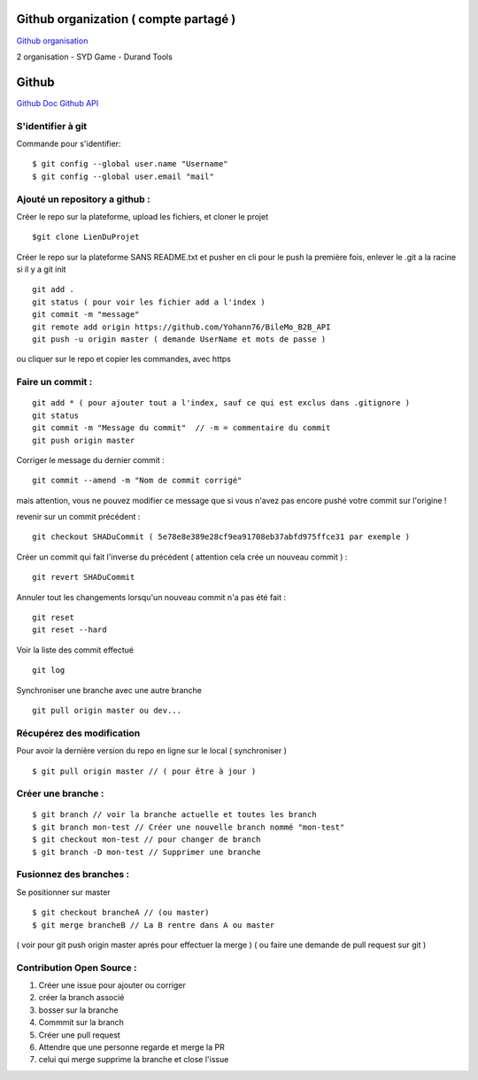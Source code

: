 .. index::
   single: Github; Github


Github organization ( compte partagé )
===================
`Github organisation <https://help.github.com/en/github/setting-up-and-managing-organizations-and-teams/about-organizations>`_ 

2 organisation 
- SYD Game 
- Durand Tools



Github
===================
`Github Doc <https://help.github.com/en>`_
`Github API <https://developer.github.com/v3/>`_

S'identifier à git 
-------------------

Commande pour s'identifier:
::
     $ git config --global user.name "Username"
     $ git config --global user.email "mail"
  
Ajouté un repository a github : 
-------------------

Créer le repo sur la plateforme, upload les fichiers, et cloner le projet 
::

   $git clone LienDuProjet

Créer le repo sur la plateforme SANS README.txt et pusher en cli
pour le push la première fois, enlever le .git a la racine si il y a
git init
::

   git add . 
   git status ( pour voir les fichier add a l'index ) 
   git commit -m "message" 
   git remote add origin https://github.com/Yohann76/BileMo_B2B_API
   git push -u origin master ( demande UserName et mots de passe ) 

ou cliquer sur le repo et copier les commandes, avec https 


Faire un commit : 
-------------------
::

   git add * ( pour ajouter tout a l'index, sauf ce qui est exclus dans .gitignore ) 
   git status
   git commit -m "Message du commit"  // -m = commentaire du commit
   git push origin master

Corriger le message du dernier commit : 
::

   git commit --amend -m "Nom de commit corrigé"

mais attention, vous ne pouvez modifier ce message que si vous n'avez pas encore pushé votre commit sur l'origine !


revenir sur un commit précédent  : 
::

   git checkout SHADuCommit ( 5e78e8e389e28cf9ea91708eb37abfd975ffce31 par exemple ) 


Créer un commit qui fait l'inverse du précédent ( attention cela crée un nouveau commit )  : 
::

   git revert SHADuCommit


Annuler tout les changements lorsqu'un nouveau commit n'a pas été fait : 
::
   git reset
   git reset --hard‌


Voir la liste des commit effectué
::
   git log


Synchroniser une branche avec une autre branche
::
   git pull origin master ou dev... 


Récupérez des modification 
-------------------

Pour avoir la dernière version du repo en ligne sur le local  ( synchroniser ) 
::

   $ git pull origin master // ( pour être à jour ) 

Créer une branche : 
-------------------
::

   $ git branch // voir la branche actuelle et toutes les branch 
   $ git branch mon-test // Créer une nouvelle branch nommé "mon-test" 
   $ git checkout mon-test // pour changer de branch 
   $ git branch -D mon-test // Supprimer une branche 

Fusionnez des branches :
-------------------

Se positionner sur master
::
 
   $ git checkout brancheA // (ou master)
   $ git merge brancheB // La B rentre dans A ou master 
   
( voir pour git push origin master aprés pour effectuer la merge ) 
( ou faire une demande de pull request sur git ) 

Contribution Open Source :
-------------------
1. Créer une issue pour ajouter ou corriger
2. créer la branch associé
3. bosser sur la branche
4. Commmit sur la branch 
5. Créer une pull request 
6. Attendre que une personne regarde et merge la PR 
7. celui qui merge supprime la branche et close l'issue 




